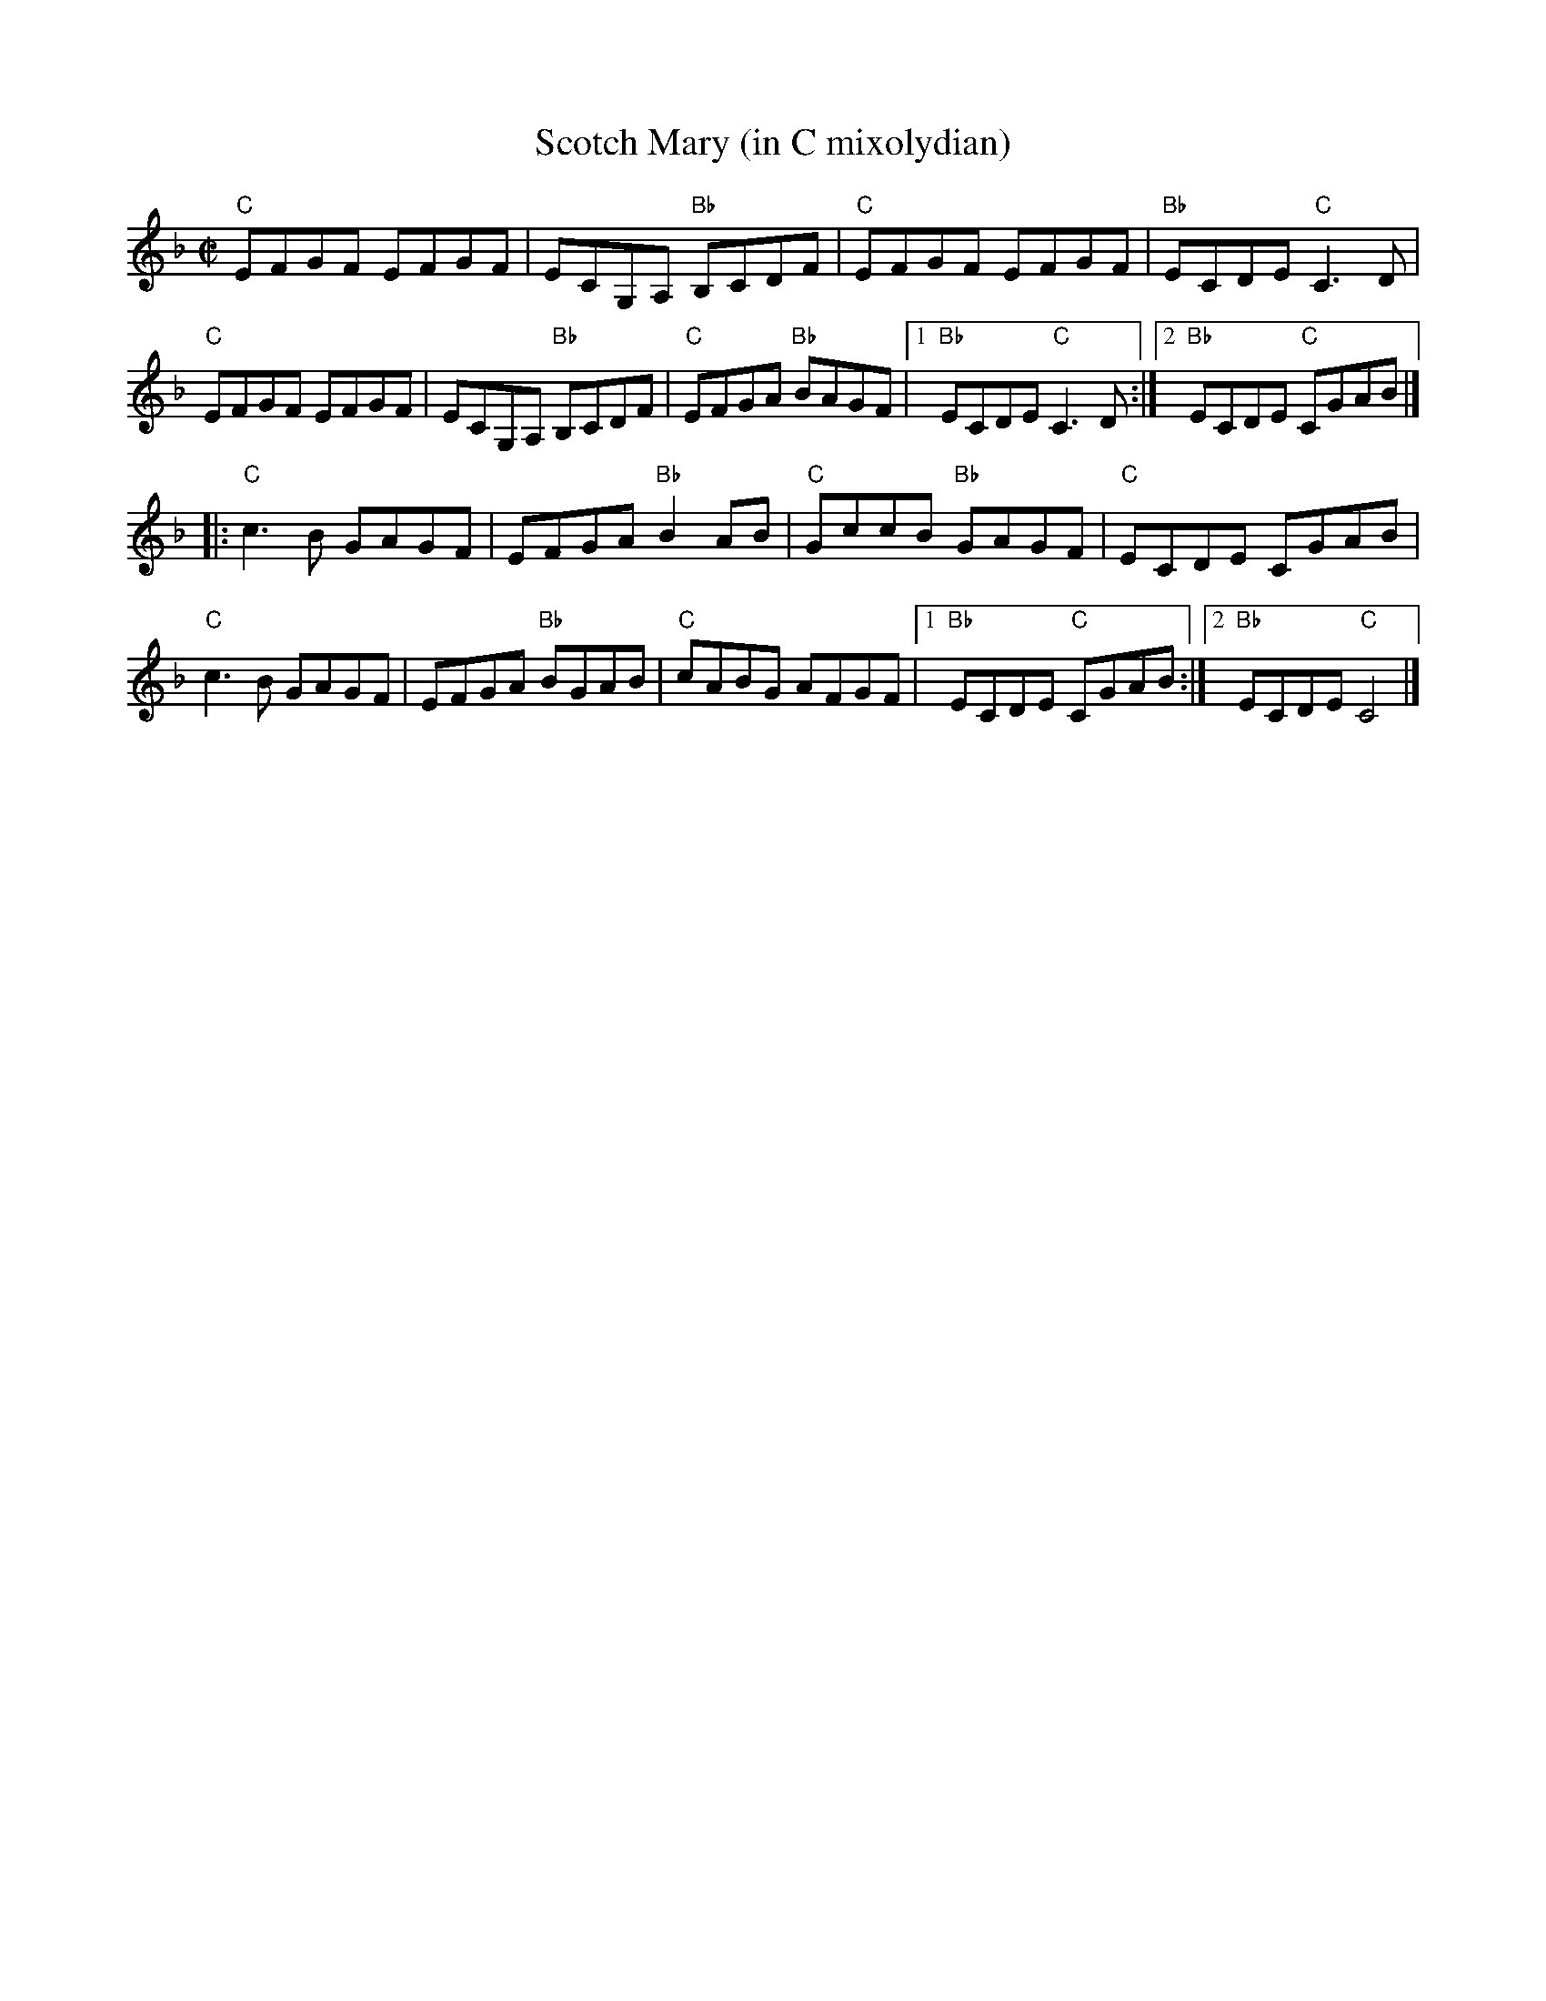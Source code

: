 X:1
T: Scotch Mary (in C mixolydian)
M: C|
L: 1/8
R: reel
K:Cmix %Transposed from DMIX
"C"EFGF EFGF|ECG,A, "Bb"B,CDF|"C"EFGF EFGF|"Bb"ECDE "C"C3D|
"C"EFGF EFGF|ECG,A, "Bb"B,CDF|"C"EFGA "Bb"BAGF|1"Bb"ECDE "C"C3D :|\
[2 "Bb"ECDE "C"CGAB |]
|:"C"c3B GAGF|EFGA "Bb"B2AB| "C"GccB "Bb"GAGF| "C"ECDE CGAB|
"C"c3B GAGF| EFGA "Bb"BGAB| "C"cABG AFGF|1 "Bb"ECDE "C"CGAB:|\
[2 "Bb"ECDE "C"C4|]
